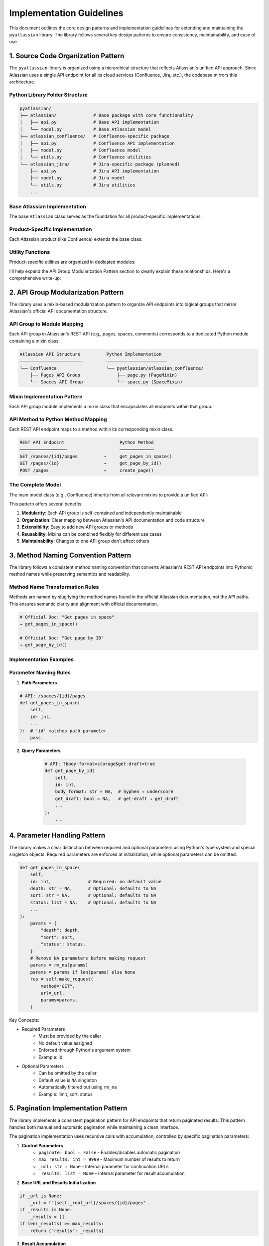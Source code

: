 Implementation Guidelines
==============================================================================
This document outlines the core design patterns and implementation guidelines for extending and maintaining the ``pyatlassian`` library. The library follows several key design patterns to ensure consistency, maintainability, and ease of use.


1. Source Code Organization Pattern
------------------------------------------------------------------------------
The ``pyatlassian`` library is organized using a hierarchical structure that reflects Atlassian's unified API approach. Since Atlassian uses a single API endpoint for all its cloud services (Confluence, Jira, etc.), the codebase mirrors this architecture.


Python Library Folder Structure
~~~~~~~~~~~~~~~~~~~~~~~~~~~~~~~~~~~~~~~~~~~~~~~~~~~~~~~~~~~~~~~~~~~~~~~~~~~~~~
.. code-block:: text

    pyatlassian/
    ├── atlassian/              # Base package with core functionality
    │   ├── api.py              # Base API implementation
    │   └── model.py            # Base Atlassian model
    ├── atlassian_confluence/   # Confluence-specific package
    │   ├── api.py              # Confluence API implementation
    │   ├── model.py            # Confluence model
    │   └── utils.py            # Confluence utilities
    └── atlassian_jira/         # Jira-specific package (planned)
        ├── api.py              # Jira API implementation
        ├── model.py            # Jira model
        └── utils.py            # Jira utilities
        ...


Base Atlassian Implementation
~~~~~~~~~~~~~~~~~~~~~~~~~~~~~~~~~~~~~~~~~~~~~~~~~~~~~~~~~~~~~~~~~~~~~~~~~~~~~~
The base ``Atlassian`` class serves as the foundation for all product-specific implementations:

.. dropdown:: atlassian/model.py

    .. literalinclude:: ../../../pyatlassian/atlassian/model.py
       :language: python
       :linenos:


Product-Specific Implementation
~~~~~~~~~~~~~~~~~~~~~~~~~~~~~~~~~~~~~~~~~~~~~~~~~~~~~~~~~~~~~~~~~~~~~~~~~~~~~~
Each Atlassian product (like Confluence) extends the base class:

.. dropdown:: atlassian_confluence/model.py

    .. literalinclude:: ../../../pyatlassian/atlassian_confluence/model.py
       :language: python
       :linenos:


Utility Functions
~~~~~~~~~~~~~~~~~~~~~~~~~~~~~~~~~~~~~~~~~~~~~~~~~~~~~~~~~~~~~~~~~~~~~~~~~~~~~~
Product-specific utilities are organized in dedicated modules:

.. dropdown:: atlassian_confluence/utils.py

    .. literalinclude:: ../../../pyatlassian/atlassian_confluence/utils.py
       :language: python
       :linenos:


I'll help expand the API Group Modularization Pattern section to clearly explain these relationships. Here's a comprehensive write-up:


2. API Group Modularization Pattern
------------------------------------------------------------------------------
The library uses a mixin-based modularization pattern to organize API endpoints into logical groups that mirror Atlassian's official API documentation structure.


API Group to Module Mapping
~~~~~~~~~~~~~~~~~~~~~~~~~~~~~~~~~~~~~~~~~~~~~~~~~~~~~~~~~~~~~~~~~~~~~~~~~~~~~~
Each API group in Atlassian's REST API (e.g., pages, spaces, comments) corresponds to a dedicated Python module containing a mixin class:

.. code-block:: text

    Atlassian API Structure          Python Implementation
    ────────────────────────         ───────────────────────
    └── Confluence                   └── pyatlassian/atlassian_confluence/
        ├── Pages API Group              ├── page.py (PageMixin)
        └── Spaces API Group             └── space.py (SpaceMixin)


Mixin Implementation Pattern
~~~~~~~~~~~~~~~~~~~~~~~~~~~~~~~~~~~~~~~~~~~~~~~~~~~~~~~~~~~~~~~~~~~~~~~~~~~~~~
Each API group module implements a mixin class that encapsulates all endpoints within that group:

.. dropdown:: atlassian_confluence/page.py

    .. literalinclude:: ../../../pyatlassian/atlassian_confluence/page.py
       :language: python
       :linenos:


API Method to Python Method Mapping
~~~~~~~~~~~~~~~~~~~~~~~~~~~~~~~~~~~~~~~~~~~~~~~~~~~~~~~~~~~~~~~~~~~~~~~~~~~~~~
Each REST API endpoint maps to a method within its corresponding mixin class:

.. code-block:: text

    REST API Endpoint                     Python Method
    ──────────────────                    ─────────────
    GET /spaces/{id}/pages          →     get_pages_in_space()
    GET /pages/{id}                 →     get_page_by_id()
    POST /pages                     →     create_page()


The Complete Model
~~~~~~~~~~~~~~~~~~~~~~~~~~~~~~~~~~~~~~~~~~~~~~~~~~~~~~~~~~~~~~~~~~~~~~~~~~~~~~
The main model class (e.g., Confluence) inherits from all relevant mixins to provide a unified API:

.. dropdown:: atlassian_confluence/model.py

    .. literalinclude:: ../../../pyatlassian/atlassian_confluence/model.py
       :language: python
       :linenos:

This pattern offers several benefits:

1. **Modularity**: Each API group is self-contained and independently maintainable
2. **Organization**: Clear mapping between Atlassian's API documentation and code structure
3. **Extensibility**: Easy to add new API groups or methods
4. **Reusability**: Mixins can be combined flexibly for different use cases
5. **Maintainability**: Changes to one API group don't affect others


3. Method Naming Convention Pattern
------------------------------------------------------------------------------
The library follows a consistent method naming convention that converts Atlassian's REST API endpoints into Pythonic method names while preserving semantics and readability.


Method Name Transformation Rules
~~~~~~~~~~~~~~~~~~~~~~~~~~~~~~~~~~~~~~~~~~~~~~~~~~~~~~~~~~~~~~~~~~~~~~~~~~~~~~
Methods are named by slugifying the method names found in the official Atlassian documentation, not the API paths. This ensures semantic clarity and alignment with official documentation.

.. code-block:: text

    # Official Doc: "Get pages in space"
    → get_pages_in_space()

    # Official Doc: "Get page by ID"
    → get_page_by_id()


Implementation Examples
~~~~~~~~~~~~~~~~~~~~~~~~~~~~~~~~~~~~~~~~~~~~~~~~~~~~~~~~~~~~~~~~~~~~~~~~~~~~~~
.. dropdown:: atlassian_confluence/page.py

    .. literalinclude:: ../../../pyatlassian/atlassian_confluence/page.py
       :language: python
       :linenos:


Parameter Naming Rules
~~~~~~~~~~~~~~~~~~~~~~~~~~~~~~~~~~~~~~~~~~~~~~~~~~~~~~~~~~~~~~~~~~~~~~~~~~~~~~
1. **Path Parameters**

.. code-block:: python

    # API: /spaces/{id}/pages
    def get_pages_in_space(
        self,
        id: int,
        ...
    ):  # 'id' matches path parameter
        pass

2. **Query Parameters**

    .. code-block:: python

      # API: ?body-format=storage&get-draft=true
      def get_page_by_id(
          self,
          id: int,
          body_format: str = NA,  # hyphen → underscore
          get_draft: bool = NA,   # get-draft → get_draft
          ...
      ):
          ...


4. Parameter Handling Pattern
------------------------------------------------------------------------------
The library makes a clear distinction between required and optional parameters using Python's type system and special singleton objects. Required parameters are enforced at initialization, while optional parameters can be omitted.

.. code-block:: python

    def get_pages_in_space(
        self,
        id: int,              # Required: no default value
        depth: str = NA,      # Optional: defaults to NA
        sort: str = NA,       # Optional: defaults to NA
        status: list = NA,    # Optional: defaults to NA
        ...
    ):
        params = {
            "depth": depth,
            "sort": sort,
            "status": status,
        }
        # Remove NA parameters before making request
        params = rm_na(params)
        params = params if len(params) else None
        res = self.make_request(
            method="GET",
            url=_url,
            params=params,
        )

Key Concepts:

- Required Parameters
    - Must be provided by the caller
    - No default value assigned
    - Enforced through Python's argument system
    - Example: id
- Optional Parameters
    - Can be omitted by the caller
    - Default value is ``NA`` singleton
    - Automatically filtered out using ``rm_na``
    - Example: limit, sort, status


5. Pagination Implementation Pattern
------------------------------------------------------------------------------
The library implements a consistent pagination pattern for API endpoints that return paginated results. This pattern handles both manual and automatic pagination while maintaining a clean interface.

The pagination implementation uses recursive calls with accumulation, controlled by specific pagination parameters:

1. **Control Parameters**
    - ``paginate: bool = False`` - Enables/disables automatic pagination
    - ``max_results: int = 9999`` - Maximum number of results to return
    - ``_url: str = None`` - Internal parameter for continuation URLs
    - ``_results: list = None`` - Internal parameter for result accumulation

2. **Base URL and Results Initia    lization**

.. code-block:: python

    if _url is None:
        _url = f"{self._root_url}/spaces/{id}/pages"
    if _results is None:
        _results = []
    if len(_results) >= max_results:
        return {"results": _results}

3. **Result Accumulation**

.. code-block:: python

    _results.extend(res.get("results", []))

4. **Pagination Control Flow**

.. code-block:: python

    if "next" in res["_links"] and paginate:
        _url = f"{self.url}{res['_links']['next']}"
        _res = self.get_pages_in_space(
            # ... pass through all original parameters ...
            _url=_url,
            _results=_results,
        )

**Key Benefits**

1. **Transparency**: Users can choose between single-page and automatic pagination
2. **Control**: ``max_results`` parameter prevents unbounded result sets
3. **Efficiency**: Results are accumulated incrementally
4. **Consistency**: Same method signature works for both paginated and non-paginated requests
5. **Clean Interface**: Internal pagination parameters are hidden from API documentation

**Implementation Notes**

- Internal parameters (``_url``, ``_results``) should not be exposed in public documentation
- Result accumulation preserves the original API response structure
- Error handling and rate limiting should be considered in the implementation
